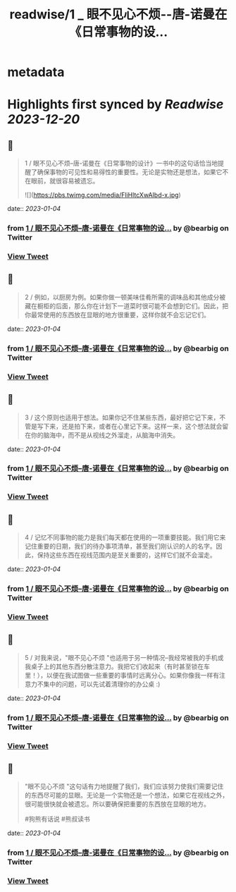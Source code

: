 :PROPERTIES:
:title: readwise/1 _ 眼不见心不烦--唐-诺曼在《日常事物的设...
:END:


* metadata
:PROPERTIES:
:author: [[bearbig on Twitter]]
:full-title: "1 / 眼不见心不烦--唐-诺曼在《日常事物的设..."
:category: [[tweets]]
:url: https://twitter.com/bearbig/status/1610185950671380480
:image-url: https://pbs.twimg.com/profile_images/803996540696084480/Z-uk8--s.jpg
:END:

* Highlights first synced by [[Readwise]] [[2023-12-20]]
** 📌
#+BEGIN_QUOTE
1 / 眼不见心不烦--唐-诺曼在《日常事物的设计》一书中的这句话恰当地提醒了确保事物的可见性和易得性的重要性。无论是实物还是想法，如果它不在眼前，就很容易被遗忘。 

![](https://pbs.twimg.com/media/FliHltcXwAIbd-x.jpg) 
#+END_QUOTE
    date:: [[2023-01-04]]
*** from _1 / 眼不见心不烦--唐-诺曼在《日常事物的设..._ by @bearbig on Twitter
*** [[https://twitter.com/bearbig/status/1610185950671380480][View Tweet]]
** 📌
#+BEGIN_QUOTE
2 / 例如，以厨房为例。如果你做一顿美味佳肴所需的调味品和其他成分被藏在橱柜的后面，那么你在计划下一道菜时很可能不会想到它们。因此，把你最常使用的东西放在显眼的地方很重要，这样你就不会忘记它们。 
#+END_QUOTE
    date:: [[2023-01-04]]
*** from _1 / 眼不见心不烦--唐-诺曼在《日常事物的设..._ by @bearbig on Twitter
*** [[https://twitter.com/bearbig/status/1610185951455625216][View Tweet]]
** 📌
#+BEGIN_QUOTE
3 / 这个原则也适用于想法。如果你记不住某些东西，最好把它记下来，不管是写下来，还是拍下来，或者在心里记下来。这样一来，这个想法就会留在你的脑海中，而不是从视线之外溜走，从脑海中消失。 
#+END_QUOTE
    date:: [[2023-01-04]]
*** from _1 / 眼不见心不烦--唐-诺曼在《日常事物的设..._ by @bearbig on Twitter
*** [[https://twitter.com/bearbig/status/1610185952139280384][View Tweet]]
** 📌
#+BEGIN_QUOTE
4 / 记忆不同事物的能力是我们每天都在使用的一项重要技能。我们用它来记住重要的日期，我们的待办事项清单，甚至我们刚认识的人的名字。因此，保持这些东西在视线范围内是至关重要的，这样它们就不会溜走。 
#+END_QUOTE
    date:: [[2023-01-04]]
*** from _1 / 眼不见心不烦--唐-诺曼在《日常事物的设..._ by @bearbig on Twitter
*** [[https://twitter.com/bearbig/status/1610185952709804035][View Tweet]]
** 📌
#+BEGIN_QUOTE
5 / 对我来说，"眼不见心不烦 "也适用于另一种情况--我经常被我的手机或我桌子上的其他东西分散注意力。我把它们收起来（有时甚至锁在车里！），以便在我试图做一些重要的事情时远离分心。如果你像我一样有注意力不集中的问题，可以先试着清理你的办公桌 :) 
#+END_QUOTE
    date:: [[2023-01-04]]
*** from _1 / 眼不见心不烦--唐-诺曼在《日常事物的设..._ by @bearbig on Twitter
*** [[https://twitter.com/bearbig/status/1610185953267662850][View Tweet]]
** 📌
#+BEGIN_QUOTE
"眼不见心不烦 "这句话有力地提醒了我们，我们应该努力使我们需要记住的东西尽可能的显眼。无论是一个实物还是一个想法，如果它在视线之外，很可能很快就会被遗忘。所以要确保把重要的东西放在显眼的地方。

#狗熊有话说 #熊叔读书 
#+END_QUOTE
    date:: [[2023-01-04]]
*** from _1 / 眼不见心不烦--唐-诺曼在《日常事物的设..._ by @bearbig on Twitter
*** [[https://twitter.com/bearbig/status/1610185953817108481][View Tweet]]